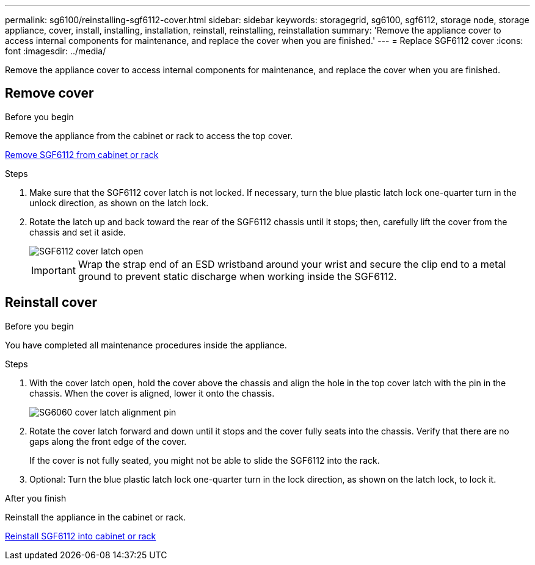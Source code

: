 ---
permalink: sg6100/reinstalling-sgf6112-cover.html
sidebar: sidebar
keywords: storagegrid, sg6100, sgf6112, storage node, storage appliance, cover, install, installing, installation, reinstall, reinstalling, reinstallation
summary: 'Remove the appliance cover to access internal components for maintenance, and replace the cover when you are finished.'
---
= Replace SGF6112 cover
:icons: font
:imagesdir: ../media/

[.lead]
Remove the appliance cover to access internal components for maintenance, and replace the cover when you are finished.

== Remove cover

.Before you begin

Remove the appliance from the cabinet or rack to access the top cover.

link:reinstalling-sgf6112-into-cabinet-or-rack.html[Remove SGF6112 from cabinet or rack]

.Steps

. Make sure that the SGF6112 cover latch is not locked. If necessary, turn the blue plastic latch lock one-quarter turn in the unlock direction, as shown on the latch lock.
. Rotate the latch up and back toward the rear of the SGF6112 chassis until it stops; then, carefully lift the cover from the chassis and set it aside.
+
image::../media/sg6060_cover_latch_open.jpg[SGF6112 cover latch open]
+
IMPORTANT: Wrap the strap end of an ESD wristband around your wrist and secure the clip end to a metal ground to prevent static discharge when working inside the SGF6112.

== Reinstall cover
:icons: font
:imagesdir: ../media/


.Before you begin

You have completed all maintenance procedures inside the appliance.

.Steps

. With the cover latch open, hold the cover above the chassis and align the hole in the top cover latch with the pin in the chassis. When the cover is aligned, lower it onto the chassis.
+
image::../media/sg6060_cover_latch_alignment_pin.jpg[SG6060 cover latch alignment pin]

. Rotate the cover latch forward and down until it stops and the cover fully seats into the chassis. Verify that there are no gaps along the front edge of the cover.
+
If the cover is not fully seated, you might not be able to slide the SGF6112 into the rack.

. Optional: Turn the blue plastic latch lock one-quarter turn in the lock direction, as shown on the latch lock, to lock it.

.After you finish

Reinstall the appliance in the cabinet or rack.

link:reinstalling-sgf6112-into-cabinet-or-rack.html[Reinstall SGF6112 into cabinet or rack]
